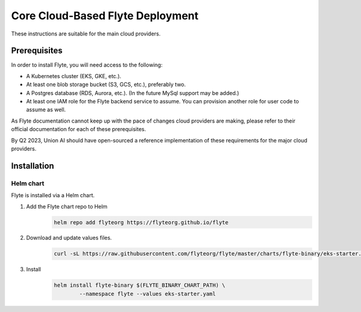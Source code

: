 .. _administrator-deployment-cloud-simple:

##################################
Core Cloud-Based Flyte Deployment
##################################
These instructions are suitable for the main cloud providers.

****************
Prerequisites
****************
In order to install Flyte, you will need access to the following:

* A Kubernetes cluster (EKS, GKE, etc.).
* At least one blob storage bucket (S3, GCS, etc.), preferably two.
* A Postgres database (RDS, Aurora, etc.). (In the future MySql support may be added.)
* At least one IAM role for the Flyte backend service to assume. You can provision another role for user code to assume as well.

As Flyte documentation cannot keep up with the pace of changes cloud providers are making, please refer to their official documentation for each of these prerequisites.

By Q2 2023, Union AI should have open-sourced a reference implementation of these requirements for the major cloud providers.

***************
Installation
***************

Helm chart
==========
Flyte is installed via a Helm chart.

#. Add the Flyte chart repo to Helm
    .. code-block::

        helm repo add flyteorg https://flyteorg.github.io/flyte

#. Download and update values files.
    .. code-block:: bash

       curl -sL https://raw.githubusercontent.com/flyteorg/flyte/master/charts/flyte-binary/eks-starter.yaml

#. Install
    .. code-block:: bash

	    helm install flyte-binary $(FLYTE_BINARY_CHART_PATH) \
		    --namespace flyte --values eks-starter.yaml



